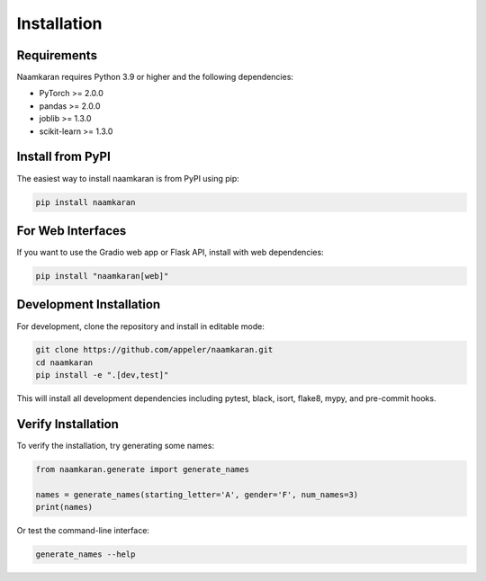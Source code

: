 Installation
============

Requirements
------------

Naamkaran requires Python 3.9 or higher and the following dependencies:

* PyTorch >= 2.0.0
* pandas >= 2.0.0
* joblib >= 1.3.0
* scikit-learn >= 1.3.0

Install from PyPI
-----------------

The easiest way to install naamkaran is from PyPI using pip:

.. code-block:: bash

    pip install naamkaran

For Web Interfaces
------------------

If you want to use the Gradio web app or Flask API, install with web dependencies:

.. code-block:: bash

    pip install "naamkaran[web]"

Development Installation
------------------------

For development, clone the repository and install in editable mode:

.. code-block:: bash

    git clone https://github.com/appeler/naamkaran.git
    cd naamkaran
    pip install -e ".[dev,test]"

This will install all development dependencies including pytest, black, isort, flake8, mypy, and pre-commit hooks.

Verify Installation
-------------------

To verify the installation, try generating some names:

.. code-block:: python

    from naamkaran.generate import generate_names

    names = generate_names(starting_letter='A', gender='F', num_names=3)
    print(names)

Or test the command-line interface:

.. code-block:: bash

    generate_names --help
